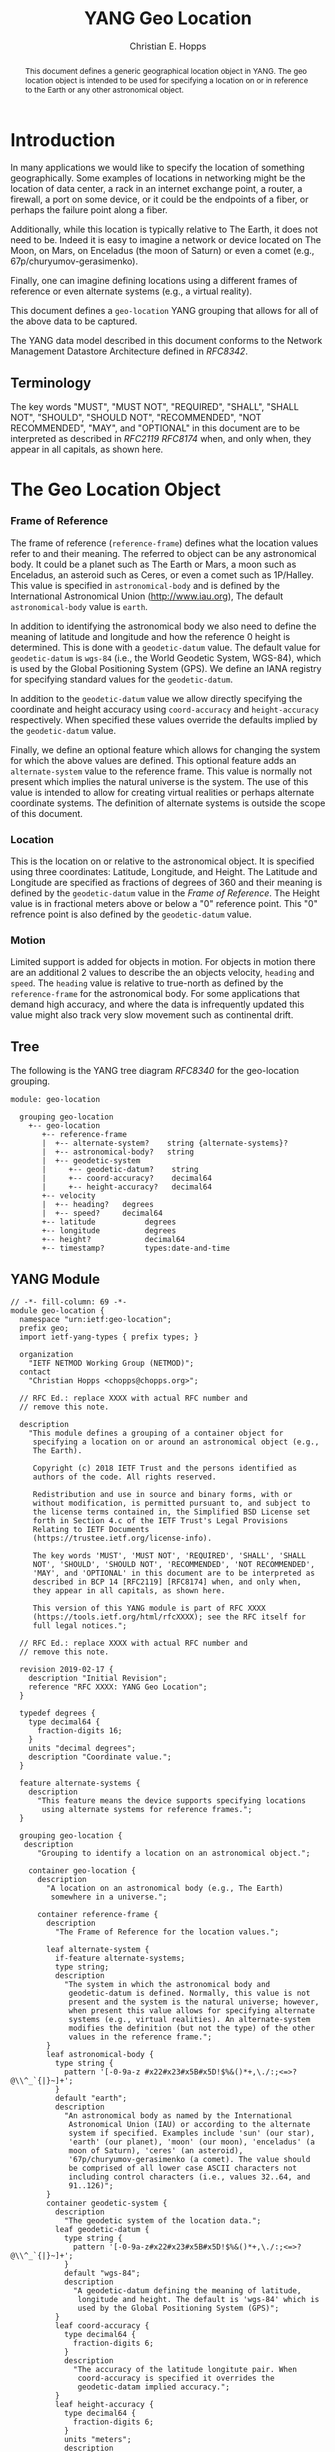 # -*- fill-column: 69; org-confirm-babel-evaluate: nil -*-
#+STARTUP: align entitiespretty hidestars inlineimages latexpreview noindent showall
#
#+TITLE: YANG Geo Location
#+AUTHOR: Christian E. Hopps
#+EMAIL: chopps@chopps.org
#
#+RFC_NAME: draft-chopps-netmod-geo-location
#+RFC_VERSION: 00
#+RFC_AUTHORS: (("Christian Hopps" "chopps@chopps.org" "LabN Consulting, L.L.C."))
#+RFC_XML_VERSION: 3
#
# Do: title, table-of-contents ::fixed-width-sections |tables
# Do: ^:sup/sub with curly -:special-strings *:emphasis
# Don't: prop:no-prop-drawers \n:preserve-linebreaks ':use-smart-quotes
#+OPTIONS: prop:nil title:t toc:t \n:nil ::t |:t ^:{} -:t *:t ':nil

#+begin_abstract
This document defines a generic geographical location object in YANG.
The geo location object is intended to be used for specifying a
location on or in reference to the Earth or any other astronomical
object.
#+end_abstract

* Introduction

In many applications we would like to specify the location of
something geographically. Some examples of locations in networking
might be the location of data center, a rack in an internet exchange
point, a router, a firewall, a port on some device, or it could be
the endpoints of a fiber, or perhaps the failure point along a fiber.

Additionally, while this location is typically relative to The Earth,
it does not need to be. Indeed it is easy to imagine a network or
device located on The Moon, on Mars, on Enceladus (the moon of
Saturn) or even a comet (e.g., 67p/churyumov-gerasimenko).

Finally, one can imagine defining locations using a different frames
of reference or even alternate systems (e.g., a virtual reality).

This document defines a ~geo-location~ YANG grouping that allows for
all of the above data to be captured.

The YANG data model described in this document conforms to the
Network Management Datastore Architecture defined in [[RFC8342]].

** Terminology

   The key words "MUST", "MUST NOT", "REQUIRED", "SHALL", "SHALL NOT",
   "SHOULD", "SHOULD NOT", "RECOMMENDED", "NOT RECOMMENDED", "MAY", and
   "OPTIONAL" in this document are to be interpreted as described in
   [[RFC2119]] [[RFC8174]] when, and only when, they appear in all capitals,
   as shown here.

* The Geo Location Object

*** Frame of Reference

    The frame of reference (~reference-frame~) defines what the
    location values refer to and their meaning. The referred to
    object can be any astronomical body. It could be a planet such as
    The Earth or Mars, a moon such as Enceladus, an asteroid such as
    Ceres, or even a comet such as 1P/Halley. This value is specified
    in ~astronomical-body~ and is defined by the International
    Astronomical Union ([[http://www.iau.org]]), The default
    ~astronomical-body~ value is =earth=.

    In addition to identifying the astronomical body we also need to
    define the meaning of latitude and longitude and how the
    reference 0 height is determined. This is done with a
    ~geodetic-datum~ value. The default value for ~geodetic-datum~ is
    =wgs-84= (i.e., the World Geodetic System, WGS-84), which is used
    by the Global Positioning System (GPS). We define an IANA
    registry for specifying standard values for the ~geodetic-datum~.

    In addition to the ~geodetic-datum~ value we allow directly
    specifying the coordinate and height accuracy using
    ~coord-accuracy~ and ~height-accuracy~ respectively. When
    specified these values override the defaults implied by the
    ~geodetic-datum~ value.

    Finally, we define an optional feature which allows for changing
    the system for which the above values are defined. This optional
    feature adds an ~alternate-system~ value to the reference frame.
    This value is normally not present which implies the natural
    universe is the system. The use of this value is intended to
    allow for creating virtual realities or perhaps alternate
    coordinate systems. The definition of alternate systems is
    outside the scope of this document.

*** Location

    This is the location on or relative to the astronomical object.
    It is specified using three coordinates: Latitude, Longitude, and
    Height. The Latitude and Longitude are specified as fractions of
    degrees of 360 and their meaning is defined by the
    ~geodetic-datum~ value in the [[Frame of Reference]]. The Height
    value is in fractional meters above or below a "0" reference
    point. This "0" refrence point is also defined by the
    ~geodetic-datum~ value.

*** Motion

    Limited support is added for objects in motion. For objects in
    motion there are an additional 2 values to describe the an
    objects velocity, ~heading~ and ~speed~. The ~heading~ value is
    relative to true-north as defined by the ~reference-frame~ for
    the astronomical body. For some applications that demand high
    accuracy, and where the data is infrequently updated this value
    might also track very slow movement such as continental drift.

** Tree

   The following is the YANG tree diagram [[RFC8340]] for the
   geo-location grouping.

#+NAME: Geo location YANG tree diagram.
#+begin_src bash  :var file=geo-location-module :results output verbatim replace :wrap example :exports results
pyang --tree-print-groupings -f tree ${file}
#+end_src

#+RESULTS: Geo location YANG tree diagram.
#+begin_example
module: geo-location

  grouping geo-location
    +-- geo-location
       +-- reference-frame
       |  +-- alternate-system?    string {alternate-systems}?
       |  +-- astronomical-body?   string
       |  +-- geodetic-system
       |     +-- geodetic-datum?    string
       |     +-- coord-accuracy?    decimal64
       |     +-- height-accuracy?   decimal64
       +-- velocity
       |  +-- heading?   degrees
       |  +-- speed?     decimal64
       +-- latitude           degrees
       +-- longitude          degrees
       +-- height?            decimal64
       +-- timestamp?         types:date-and-time
#+end_example


** YANG Module

#+name: geo-location-module
#+header: :cmdline "-fyang --yang-canonical"
#+header: :file geo-location.yang :results output code silent
#+begin_src yang :exports code
  // -*- fill-column: 69 -*-
  module geo-location {
    namespace "urn:ietf:geo-location";
    prefix geo;
    import ietf-yang-types { prefix types; }

    organization
      "IETF NETMOD Working Group (NETMOD)";
    contact
      "Christian Hopps <chopps@chopps.org>";

    // RFC Ed.: replace XXXX with actual RFC number and
    // remove this note.

    description
      "This module defines a grouping of a container object for
       specifying a location on or around an astronomical object (e.g.,
       The Earth).

       Copyright (c) 2018 IETF Trust and the persons identified as
       authors of the code. All rights reserved.

       Redistribution and use in source and binary forms, with or
       without modification, is permitted pursuant to, and subject to
       the license terms contained in, the Simplified BSD License set
       forth in Section 4.c of the IETF Trust's Legal Provisions
       Relating to IETF Documents
       (https://trustee.ietf.org/license-info).

       The key words 'MUST', 'MUST NOT', 'REQUIRED', 'SHALL', 'SHALL
       NOT', 'SHOULD', 'SHOULD NOT', 'RECOMMENDED', 'NOT RECOMMENDED',
       'MAY', and 'OPTIONAL' in this document are to be interpreted as
       described in BCP 14 [RFC2119] [RFC8174] when, and only when,
       they appear in all capitals, as shown here.

       This version of this YANG module is part of RFC XXXX
       (https://tools.ietf.org/html/rfcXXXX); see the RFC itself for
       full legal notices.";

    // RFC Ed.: replace XXXX with actual RFC number and
    // remove this note.

    revision 2019-02-17 {
      description "Initial Revision";
      reference "RFC XXXX: YANG Geo Location";
    }

    typedef degrees {
      type decimal64 {
        fraction-digits 16;
      }
      units "decimal degrees";
      description "Coordinate value.";
    }

    feature alternate-systems {
      description
        "This feature means the device supports specifying locations
         using alternate systems for reference frames.";
    }

    grouping geo-location {
     description
        "Grouping to identify a location on an astronomical object.";

      container geo-location {
        description
          "A location on an astronomical body (e.g., The Earth)
           somewhere in a universe.";

        container reference-frame {
          description
            "The Frame of Reference for the location values.";

          leaf alternate-system {
            if-feature alternate-systems;
            type string;
            description
              "The system in which the astronomical body and
               geodetic-datum is defined. Normally, this value is not
               present and the system is the natural universe; however,
               when present this value allows for specifying alternate
               systems (e.g., virtual realities). An alternate-system
               modifies the definition (but not the type) of the other
               values in the reference frame.";
          }
          leaf astronomical-body {
            type string {
              pattern '[-0-9a-z #x22#x23#x5B#x5D!$%&()*+,\./:;<=>?@\\^_`{|}~]+';
            }
            default "earth";
            description
              "An astronomical body as named by the International
               Astronomical Union (IAU) or according to the alternate
               system if specified. Examples include 'sun' (our star),
               'earth' (our planet), 'moon' (our moon), 'enceladus' (a
               moon of Saturn), 'ceres' (an asteroid),
               '67p/churyumov-gerasimenko (a comet). The value should
               be comprised of all lower case ASCII characters not
               including control characters (i.e., values 32..64, and
               91..126)";
          }
          container geodetic-system {
            description
              "The geodetic system of the location data.";
            leaf geodetic-datum {
              type string {
                pattern '[-0-9a-z#x22#x23#x5B#x5D!$%&()*+,\./:;<=>?@\\^_`{|}~]+';
              }
              default "wgs-84";
              description
                "A geodetic-datum defining the meaning of latitude,
                 longitude and height. The default is 'wgs-84' which is
                 used by the Global Positioning System (GPS)";
            }
            leaf coord-accuracy {
              type decimal64 {
                fraction-digits 6;
              }
              description
                "The accuracy of the latitude longitute pair. When
                 coord-accuracy is specified it overrides the
                 geodetic-datam implied accuracy.";
            }
            leaf height-accuracy {
              type decimal64 {
                fraction-digits 6;
              }
              units "meters";
              description
                "The accuracy of height value. When specified it
                 overrides the geodetic-datam implied default.";
            }
          }
        }
        container velocity {
          description
            "If the object is in motion the velocity describes this motion at
             the the time given by the timestamp.";

          leaf heading {
              type degrees;
              description
                  "If the object is in motion then the heading will
                  indicate the direction in which the object is
                  currently moving. It is specified in fractions of
                  degrees from true north of the astronomical object";
          }
          leaf speed {
            type decimal64 {
              fraction-digits 12;
            }
            units "meters per second";
            description
              "If the object is in motion then the speed will
               indicate the rate at which the object is currently
               traveling along it's heading.";
          }
        }
        leaf latitude {
          type degrees;
          mandatory true;
          description
            "The latitude value on the astronomical body. The precsion
             of this measurement is indicated by the reference-frame
             geodetic-datum value";
        }
        leaf longitude {
          type degrees;
          mandatory true;
          description
            "The longitude value on the astronomical body. The precsion
             of this measurement is indicated by the reference-frame
             geodetic-datum value";
        }
        leaf height {
          type decimal64 {
            fraction-digits 6;
          }
          units "meters";
          description
              "Height from a reference 0 value. The 0 value is defined
               by the reference-frame geodetic-datum for the specified
               astronomical body";
        }
        leaf timestamp {
          type types:date-and-time;
          description "Reference time when location was recorded.";
        }
      }
    }
  }
#+end_src

* IANA Considerations
** Geodetic System Value Registry

   This registry allocates names for standard geodetic systems. Often
   these values are referred to using multiple names (e.g., full names or
   multiple acronyms values). The intent of this registry is to provide a
   single standard value for any given geodetic system.

   The values SHOULD use an acronym when available, they MUST be
   converted to lower case, and spaces MUST be changed to dashes "-".

   The allocation policy for this registry is First Come First Served,
   [RFC5226] as the intent is simply to avoid duplicate values.

   The initial values for this registry are as follows.

   #+name: Intial Geodetic-Datum Values
   | Name       | Description                         |
   |------------+-------------------------------------|
   | wgs-84     | World Geodetic System 1984          |
   | egm-2008   | Earth Gravitational Model 2008      |
   | me         | Mean Earth/Polar Axis (Moon)        |
   | mola-vik-1 | MOLA Height, IAU Viking-1 PM (Mars) |

* References
** Normative References
*** RFC2119
*** RFC8174
*** RFC8342
** Informative References
*** RFC8340

* Examples

Below is a fictitious module that uses the geo-location grouping.

# We assign the output of geo-location-module block to a variable get
# it to execute to create the file.

#+CAPTION: Example YANG module using geo location.
#+name: uses-geo-location
#+header: :file uses-geo-location.yang
#+begin_src yang :results output code silent :exports code
  module uses-geo-location {
    namespace "urn:ietf:uses-geo-location";
    prefix use-geo;
    import geo-location { prefix geo; }
    organization "Empty Org";
    contact "Example Author <eauthor@example.com>";
    description "Example use of geo-location";
    revision 2019-02-02 { reference "None"; }
    list locatable-items {
      key name;
      description "leaf list of locatable items";
      leaf name { type string; description "name of locatable item"; }
      container locatable-item {
        description "A locatable item";
        uses geo:geo-location;
      }
    }
  }
#+end_src

Below is a the YANG tree for the fictitious module that uses the
geo-location grouping.

#+NAME: Example YANG tree diagram of geo location use.
#+begin_src bash  :var file=uses-geo-location :results output verbatim replace :wrap example :exports results
pyang -P /tmp -f tree ${file}
#+end_src

#+RESULTS: Example YANG tree diagram of geo location use.
#+begin_example
module: uses-geo-location
  +--rw locatable-items* [name]
     +--rw name              string
     +--rw locatable-item
        +--rw geo-location
           +--rw reference-frame
           |  +--rw alternate-system?    string {alternate-systems}?
           |  +--rw astronomical-body?   string
           |  +--rw geodetic-system
           |     +--rw geodetic-datum?    string
           |     +--rw coord-accuracy?    decimal64
           |     +--rw height-accuracy?   decimal64
           +--rw velocity
           |  +--rw heading?   degrees
           |  +--rw speed?     decimal64
           +--rw latitude           degrees
           +--rw longitude          degrees
           +--rw height?            decimal64
           +--rw timestamp?         types:date-and-time
#+end_example

Below is some example YANG XML data for the fictitious module that
uses the geo-location grouping.

#+NAME: Example XML data of geo location use.
#+begin_src bash  :var file=uses-geo-location :results output verbatim replace :wrap example :exports results
pyang -f sample-xml-skeleton ${file}
#+end_src

#+RESULTS: Example XML data of geo location use.
#+begin_example
<?xml version='1.0' encoding='UTF-8'?>
<data xmlns="urn:ietf:params:xml:ns:netconf:base:1.0">
  <locatable-items xmlns="urn:ietf:uses-geo-location">
    <name/>
    <locatable-item>
      <geo-location>
        <reference-frame>
          <alternate-system/>
          <geodetic-system>
            <coord-accuracy/>
            <height-accuracy/>
          </geodetic-system>
        </reference-frame>
        <velocity>
          <heading/>
          <speed/>
        </velocity>
        <latitude/>
        <longitude/>
        <height/>
        <timestamp/>
      </geo-location>
    </locatable-item>
  </locatable-items>
</data>
#+end_example

* Acknowledgements

We would like to thank Peter Lothberg for the motivation as well as
help in defining a more broadly useful geographic location object.

We would also like to thank Acee Lindem and Qin Wu for their work on
a geographic location object that led to this documents creation.

* Contributors

#+begin_example
   Peter Lothberg
   STUPI.AB

   Email: roll@stupi.se
#+end_example
